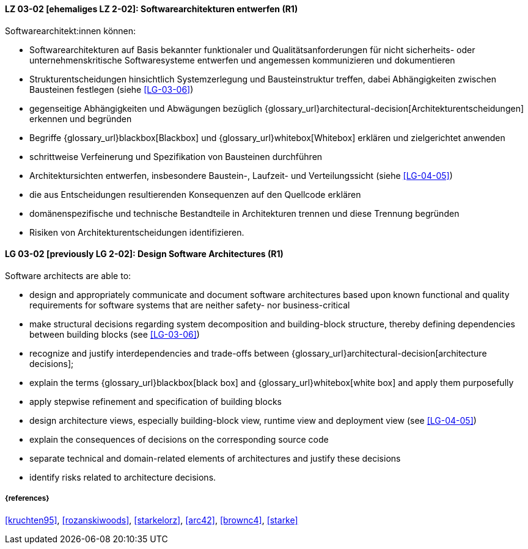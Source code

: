 
// tag::DE[]
[[LG-03-02]]
==== LZ 03-02 [ehemaliges LZ 2-02]: Softwarearchitekturen entwerfen (R1)

Softwarearchitekt:innen können:

* Softwarearchitekturen auf Basis bekannter funktionaler und Qualitätsanforderungen für nicht sicherheits- oder unternehmenskritische Softwaresysteme entwerfen und angemessen kommunizieren und dokumentieren
* Strukturentscheidungen hinsichtlich Systemzerlegung und Bausteinstruktur treffen, dabei Abhängigkeiten zwischen Bausteinen festlegen (siehe <<LG-03-06>>)
* gegenseitige Abhängigkeiten und Abwägungen bezüglich {glossary_url}architectural-decision[Architekturentscheidungen] erkennen und begründen
* Begriffe {glossary_url}blackbox[Blackbox] und {glossary_url}whitebox[Whitebox] erklären und zielgerichtet anwenden
* schrittweise Verfeinerung und Spezifikation von Bausteinen durchführen
* Architektursichten entwerfen, insbesondere Baustein-, Laufzeit- und Verteilungssicht (siehe <<LG-04-05>>)
* die aus Entscheidungen resultierenden Konsequenzen auf den Quellcode erklären
* domänenspezifische und technische Bestandteile in Architekturen trennen und diese Trennung begründen
* Risiken von Architekturentscheidungen identifizieren.

// end::DE[]

// tag::EN[]
[[LG-03-02]]
==== LG 03-02 [previously LG 2-02]: Design Software Architectures (R1)

Software architects are able to:

* design and appropriately communicate and document software architectures based upon known functional and quality requirements for software systems that are neither safety- nor business-critical
* make structural decisions regarding system decomposition and building-block structure, thereby defining dependencies between building blocks (see <<LG-03-06>>)
* recognize and justify interdependencies and trade-offs between {glossary_url}architectural-decision[architecture decisions];
* explain the terms {glossary_url}blackbox[black box] and {glossary_url}whitebox[white box] and apply them purposefully
* apply stepwise refinement and specification of building blocks
* design architecture views, especially building-block view, runtime view and deployment view (see <<LG-04-05>>)
* explain the consequences of decisions on the corresponding source code
* separate technical and domain-related elements of architectures and justify these decisions
* identify risks related to architecture decisions.

// end::EN[]

===== {references}
<<kruchten95>>, <<rozanskiwoods>>, <<starkelorz>>, <<arc42>>, <<brownc4>>, <<starke>>